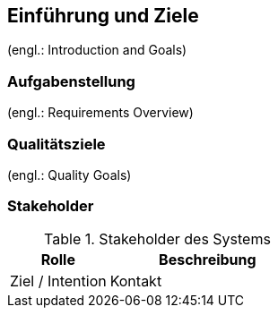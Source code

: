 
==	Einführung und Ziele

(engl.: Introduction and Goals)


=== Aufgabenstellung
(engl.: Requirements Overview)



=== Qualitätsziele
(engl.: Quality Goals)



=== Stakeholder



[cols="1,2" options="header"]
.Stakeholder des Systems
|===
|Rolle |Beschreibung |Ziel / Intention |Kontakt |Bemerkungen
|===
